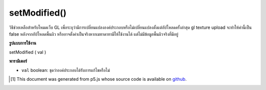 .. raw:: html

	<script src="https://sketch.netpie.io/widget/p5-widget.js"></script>

setModified()
=============

วิธีช่วยเหลือสำหรับโหมดเว็บ GL เพื่อระบุว่ามีการเปลี่ยนแปลงองค์ประกอบหรือไม่เปลี่ยนแปลงตั้งแต่อัปโหลดครั้งล่าสุด gl texture upload จะทำให้ค่านี้เป็น false หลังจากอัปโหลดพื้นผิว หรืออาจตั้งค่าเป็นจริงหากเมทาดาทามีให้ใช้งานได้ แต่ไม่มีข้อมูลพื้นผิวจริงที่มีอยู่

.. helper method for web GL mode to indicate that an element has been
.. changed or unchanged since last upload. gl texture upload will
.. set this value to false after uploading the texture; or might set
.. it to true if metadata has become available but there is no actual
.. texture data available yet..

**รูปแบบการใช้งาน**

setModified ( val )

**พารามิเตอร์**

- ``val``  boolean: ชุดว่าองค์ประกอบได้รับการแก้ไขหรือไม่

.. ``val``  boolean: sets whether or not the element has been modified.

..  [#f1] This document was generated from p5.js whose source code is available on `github <https://github.com/processing/p5.js>`_.
